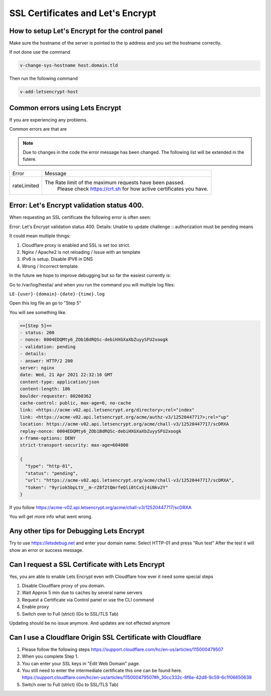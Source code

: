 ##################################
SSL Certificates and Let's Encrypt
##################################


************************************************
How to setup Let's Encrypt for the control panel
************************************************

Make sure the hostname of the server is pointed to the ip address and you set the hostname correctly.

If not done use the command

.. code-block:: bash

     v-change-sys-hostname host.domain.tld
     
Then run the following command

.. code-block:: bash

    v-add-letsencrypt-host
    
************************************************
Common errors using Lets Encrypt
************************************************

If you are experiencing any problems.

Common errors are that are

.. note::
  Due to changes in the code the error message has been changed. The following list will be extended in the futere.


================    ==================================================================================
Error               Message
rateLimited         The Rate limit of the maximum requests have been passed.
                        Please check https://crt.sh for how active certificates you have.
================    ==================================================================================      

**************************************************
Error: Let's Encrypt validation status 400.
**************************************************

When requesting an SSL certificate the following error is often seen:

Error: Let's Encrypt validation status 400. Details: Unable to update challenge :: authorization must be pending
means

It could mean multiple things:

1. Cloudflare proxy is enabled and SSL is set too strict. 
2. Nginx / Apache2 is not reloading / Issue with an template
3. IPv6 is setup. Disable IPV6 in DNS
4. Wrong / Incorrect template. 

In the future we hope to improve debugging but so far the easiest currently is:

Go to /var/log/hestia/ and when you run the command you will multiple log files:

``LE-{user}-{domain}-{date}-{time}.log``

Open this log file an go to "Step 5"

You will see something like. 

.. code-block:: bash

    ==[Step 5]==
    - status: 200
    - nonce: 0004EDQMty6_ZOb1BdRQSc-debiHXGXaXbZuyySFU2xoogk
    - validation: pending
    - details: 
    - answer: HTTP/2 200 
    server: nginx
    date: Wed, 21 Apr 2021 22:32:16 GMT
    content-type: application/json
    content-length: 186
    boulder-requester: 80260362
    cache-control: public, max-age=0, no-cache
    link: <https://acme-v02.api.letsencrypt.org/directory>;rel="index"
    link: <https://acme-v02.api.letsencrypt.org/acme/authz-v3/12520447717>;rel="up"
    location: https://acme-v02.api.letsencrypt.org/acme/chall-v3/12520447717/scDRXA
    replay-nonce: 0004EDQMty6_ZOb1BdRQSc-debiHXGXaXbZuyySFU2xoogk
    x-frame-options: DENY
    strict-transport-security: max-age=604800
    
    {
      "type": "http-01",
      "status": "pending",
      "url": "https://acme-v02.api.letsencrypt.org/acme/chall-v3/12520447717/scDRXA",
      "token": "9yriok5bpLtV__m-rZ8f2tQmrfeQli0tCxSj4iNkv2Y"
    }

If you follow https://acme-v02.api.letsencrypt.org/acme/chall-v3/12520447717/scDRXA

You will get more info what went wrong.

**************************************************
Any other tips for Debugging Lets Encrypt
**************************************************

Try to use https://letsdebug.net and enter your domain name. Select HTTP-01 and press "Run test"
After the test it will show an error or success message.

**************************************************
Can I request a SSL Certificate with Lets Encrypt
**************************************************

Yes, you are able to enable Lets Encrypt even with Cloudflare how ever it need some special steps

#. Disable Cloudflare proxy of you domain.
#. Wait Approx 5 min due to caches by several name servers
#. Request a Certificate via Control panel or use the CLI command
#. Enable proxy
#. Switch over to Full (strict) (Go to SSL/TLS Tab)

Updating should be no issue anymore. And updates are not effected anymore

****************************************************************
Can I use a  Cloudflare Origin SSL Certificate with Cloudflare
****************************************************************

#. Please follow the following steps https://support.cloudflare.com/hc/en-us/articles/115000479507
#. When you complete Step 1.
#. You can enter your SSL keys in "Edit Web Domain" page.
#. You still need to enter the intermediate certificate this one can be found here. https://support.cloudflare.com/hc/en-us/articles/115000479507#h_30cc332c-8f6e-42d8-9c59-6c1f06650639
#. Switch over to Full (strict) (Go to SSL/TLS Tab)
